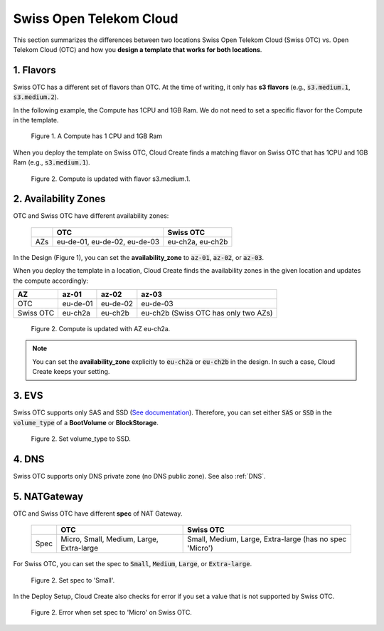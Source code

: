 .. _Swiss OTC:

************************
Swiss Open Telekom Cloud
************************

This section summarizes the differences between two locations Swiss Open Telekom Cloud (Swiss OTC) vs. Open Telekom Cloud (OTC) and how you **design a template that works for both locations**.

1. Flavors
==========

Swiss OTC has a different set of flavors than OTC. At the time of writing, it only has **s3 flavors** (e.g., :code:`s3.medium.1`, :code:`s3.medium.2`).

In the following example, the Compute has 1CPU and 1GB Ram. We do not need to set a specific flavor for the Compute in the template.

.. figure:: /_static/images/swiss-otc-01.png
  :width: 800

  Figure 1. A Compute has 1 CPU and 1GB Ram

When you deploy the template on Swiss OTC, Cloud Create finds a matching flavor on Swiss OTC that has 1CPU and 1GB Ram (e.g., :code:`s3.medium.1`).

.. figure:: /_static/images/swiss-otc-02.png
  :width: 800

  Figure 2. Compute is updated with flavor s3.medium.1.

2. Availability Zones
=====================

OTC and Swiss OTC have different availability zones:

  +-----+------------------------------+------------------+
  |     | OTC                          | Swiss OTC        |
  +=====+==============================+==================+
  | AZs | eu-de-01, eu-de-02, eu-de-03 | eu-ch2a, eu-ch2b |
  +-----+------------------------------+------------------+

In the Design (Figure 1), you can set the **availability_zone** to :code:`az-01`, :code:`az-02`, or :code:`az-03`.

When you deploy the template in a location, Cloud Create finds the availability zones in the given location and updates the compute accordingly:

+-----------+----------+----------+--------------------------------------+
| AZ        | az-01    | az-02    | az-03                                |
+===========+==========+==========+======================================+
| OTC       | eu-de-01 | eu-de-02 | eu-de-03                             |
+-----------+----------+----------+--------------------------------------+
| Swiss OTC | eu-ch2a  | eu-ch2b  | eu-ch2b (Swiss OTC has only two AZs) |
+-----------+----------+----------+--------------------------------------+

.. figure:: /_static/images/swiss-otc-03.png
  :width: 800

  Figure 2. Compute is updated with AZ eu-ch2a.

.. note::

  You can set the **availability_zone** explicitly to :code:`eu-ch2a` or :code:`eu-ch2b` in the design. In such a case, Cloud Create keeps your setting.

3. EVS
======

Swiss OTC supports only SAS and SSD (`See documentation <https://docs.sc.otc.t-systems.com/elastic-volume-service/api-ref/openstack_cinder_apis_recommended/evs_disk/creating_evs_disks.html>`_). Therefore, you can set either :code:`SAS` or :code:`SSD` in the :code:`volume_type` of a **BootVolume** or **BlockStorage**.

.. figure:: /_static/images/swiss-otc-04.png
  :width: 800

  Figure 2. Set volume_type to SSD.

4. DNS
======

Swiss OTC supports only DNS private zone (no DNS public zone). See also :ref:`DNS`.

5. NATGateway
=============

OTC and Swiss OTC have different **spec** of NAT Gateway.

  +------+------------------------------------------+---------------------------------------------------------+
  |      | OTC                                      | Swiss OTC                                               |
  +======+==========================================+=========================================================+
  | Spec | Micro, Small, Medium, Large, Extra-large | Small, Medium, Large, Extra-large (has no spec 'Micro') |
  +------+------------------------------------------+---------------------------------------------------------+

For Swiss OTC, you can set the spec to :code:`Small`, :code:`Medium`, :code:`Large`, or :code:`Extra-large`.

.. figure:: /_static/images/swiss-otc-05.png
  :width: 800

  Figure 2. Set spec to 'Small'.

In the Deploy Setup, Cloud Create also checks for error if you set a value that is not supported by Swiss OTC.

.. figure:: /_static/images/swiss-otc-06.png
  :width: 800

  Figure 2. Error when set spec to 'Micro' on Swiss OTC.